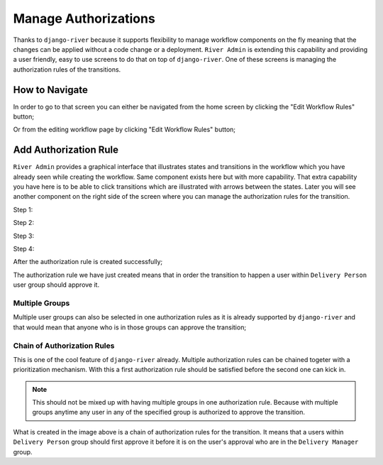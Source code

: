 .. _manage-authorizations:

.. |Edit Workflow Rules From Home| image:: /_static/images/go-to-workflow-authorization.png
    :width: 50%

.. |Edit Workflow Rules From Editing| image:: /_static/images/edit-workflow-page-button-on-editing.png

.. |Select Transition - Step 1| image:: /_static/images/left-click-on-transition.png

.. |Create Approval - Step 2| image:: /_static/images/create-approval-1.png
    :width: 80%

.. |Create Approval - Step 3| image:: /_static/images/user-group-not-selected-yet.png
    :width: 80%

.. |Create Approval - Step 4| image:: /_static/images/user-group-selected.png
    :width: 80%

.. |Approval Created| image:: /_static/images/an-approval-is-created.png

.. |Create Approval With Multiple Group| image:: /_static/images/create-authorization-rule-with-multiple-groups.png
    :width: 80%

.. |Approval With Multiple Group Created| image:: /_static/images/authorization-rule-with-multiple-groups.png

.. |Chain of Authorization Rule| image:: /_static/images/chain-of-authorization-rule.png

Manage Authorizations
=====================

Thanks to ``django-river`` because it supports flexibility to manage
workflow components on the fly meaning that the changes can be applied
without a code change or a deployment. ``River Admin`` is extending this
capability and providing a user friendly, easy to use screens to do that on top
of ``django-river``. One of these screens is managing the authorization
rules of the transitions.

How to Navigate
---------------

In order to go to that screen you can either be navigated from the home screen
by clicking the "Edit Workflow Rules" button;

.. rst-class:: center

|Edit Workflow Rules From Home|


Or from the editing workflow page by clicking "Edit Workflow Rules"
button;

|Edit Workflow Rules From Editing|

Add Authorization Rule
----------------------

``River Admin`` provides a graphical interface that illustrates states
and transitions in the workflow which you have already seen while
creating the workflow. Same component exists here but with more capability.
That extra capability you have here is to be able to click transitions which
are illustrated with arrows between the states. Later you will see another
component on the right side of the screen where you can manage the
authorization rules for the transition.

Step 1:
|Select Transition - Step 1|


Step 2:

.. rst-class:: center

|Create Approval - Step 2|

Step 3:

.. rst-class:: center

|Create Approval - Step 3|

Step 4:

.. rst-class:: center

|Create Approval - Step 4|

After the authorization rule is created successfully;

|Approval Created|

The authorization rule we have just created means that
in order the transition to happen a user within
``Delivery Person`` user group should approve it.

Multiple Groups
~~~~~~~~~~~~~~~

Multiple user groups can also be selected in one authorization
rules as it is already supported by ``django-river`` and that
would mean that anyone who is in those groups can approve the
transition;

.. rst-class:: center

|Create Approval With Multiple Group|

|Approval With Multiple Group Created|


Chain of Authorization Rules
~~~~~~~~~~~~~~~~~~~~~~~~~~~~

This is one of the cool feature of ``django-river`` already.
Multiple authorization rules can be chained togeter with a
prioritization mechanism. With this a first authorization rule
should be satisfied before the second one can kick in.

.. note::
    This should not be mixed up with having multiple groups
    in one authorization rule. Because with multiple groups
    anytime any user in any of the specified group is authorized
    to approve the transition.

|Chain of Authorization Rule|

What is created in the image above is a chain of authorization rules
for the transition. It means that a users within ``Delivery Person``
group should first approve it before it is on the user's approval who
are in the ``Delivery Manager`` group.



